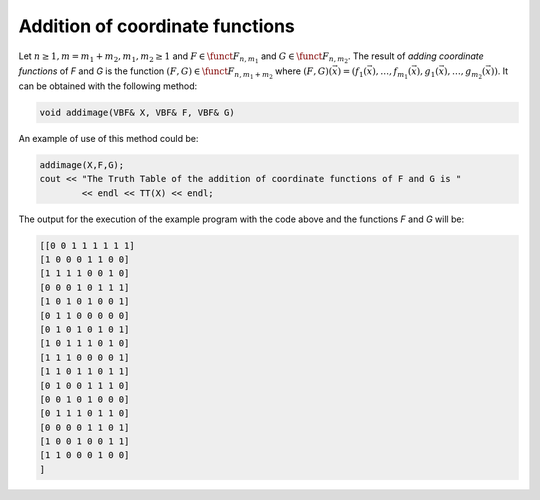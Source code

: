 ********************************
Addition of coordinate functions
********************************

Let :math:`n \geq 1, m=m_1+m_2, m_1,m_2 \geq 1` and :math:`F \in \funct{F}_{n,m_1}` and :math:`G \in \funct{F}_{n,m_2}`. The result of *adding coordinate functions* of *F* and *G* is the function :math:`(F,G) \in \funct{F}_{n,m_1+m_2}` where :math:`(F,G)(\vec{x}) = (f_1(\vec{x}),\ldots,f_{m_1}(\vec{x}),g_1(\vec{x}),\ldots,g_{m_2}(\vec{x}))`.  It can be obtained with the following method:

.. code-block:: c

   void addimage(VBF& X, VBF& F, VBF& G)

An example of use of this method could be:

.. code-block:: c

   addimage(X,F,G);
   cout << "The Truth Table of the addition of coordinate functions of F and G is "
           << endl << TT(X) << endl;

The output for the execution of the example program with the code above and the functions *F* and *G* will be:

.. code-block:: console

   [[0 0 1 1 1 1 1 1]
   [1 0 0 0 1 1 0 0]
   [1 1 1 1 0 0 1 0]
   [0 0 0 1 0 1 1 1]
   [1 0 1 0 1 0 0 1]
   [0 1 1 0 0 0 0 0]
   [0 1 0 1 0 1 0 1]
   [1 0 1 1 1 0 1 0]
   [1 1 1 0 0 0 0 1]
   [1 1 0 1 1 0 1 1]
   [0 1 0 0 1 1 1 0]
   [0 0 1 0 1 0 0 0]
   [0 1 1 1 0 1 1 0]
   [0 0 0 0 1 1 0 1]
   [1 0 0 1 0 0 1 1]
   [1 1 0 0 0 1 0 0]
   ]

